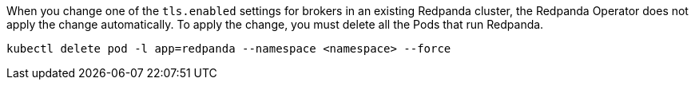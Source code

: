 When you change one of the `tls.enabled` settings for brokers in an existing Redpanda cluster, the Redpanda Operator does not apply the change automatically. To apply the change, you must delete all the Pods that run Redpanda.

[,bash]
----
kubectl delete pod -l app=redpanda --namespace <namespace> --force
----
